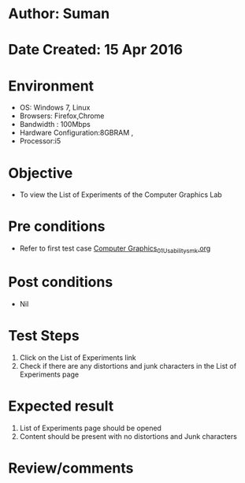 * Author: Suman
* Date Created: 15 Apr 2016
* Environment
  - OS: Windows 7, Linux
  - Browsers: Firefox,Chrome
  - Bandwidth : 100Mbps
  - Hardware Configuration:8GBRAM , 
  - Processor:i5

* Objective
  - To view the List of Experiments of the Computer Graphics Lab

* Pre conditions
  - Refer to first test case [[https://github.com/Virtual-Labs/computer-graphics-iiith/blob/master/test-cases/integration_test-cases/System/Computer Graphics_01_Usability_smk.org][Computer Graphics_01_Usability_smk.org]]

* Post conditions
  - Nil
* Test Steps
  1. Click on the List of Experiments link 
  2. Check if there are any distortions and junk characters in the List of Experiments page

* Expected result
  1. List of Experiments page should be opened
  2. Content should be present with no distortions and Junk characters

* Review/comments


